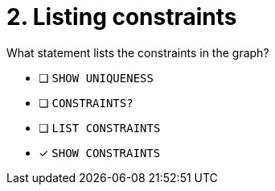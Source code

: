 [.question]
= 2. Listing constraints

What statement lists the constraints in the graph?

* [ ] `SHOW UNIQUENESS`
* [ ] `CONSTRAINTS?`
* [ ] `LIST CONSTRAINTS`
* [x] `SHOW CONSTRAINTS`

